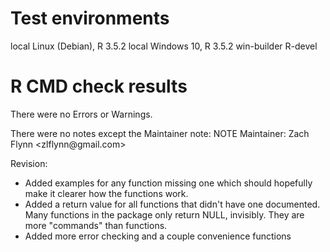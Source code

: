 * Test environments

local Linux (Debian), R 3.5.2
local Windows 10, R 3.5.2
win-builder R-devel

* R CMD check results

There were no Errors or Warnings.

There were no notes except the Maintainer note:
NOTE
Maintainer: Zach Flynn <zlflynn@gmail.com>

Revision: 

- Added examples for any function missing one which should hopefully make it clearer how the functions work.
- Added a return value for all functions that didn't have one documented. Many functions in the package only return NULL, invisibly. They are more "commands" than functions.
- Added more error checking and a couple convenience functions








